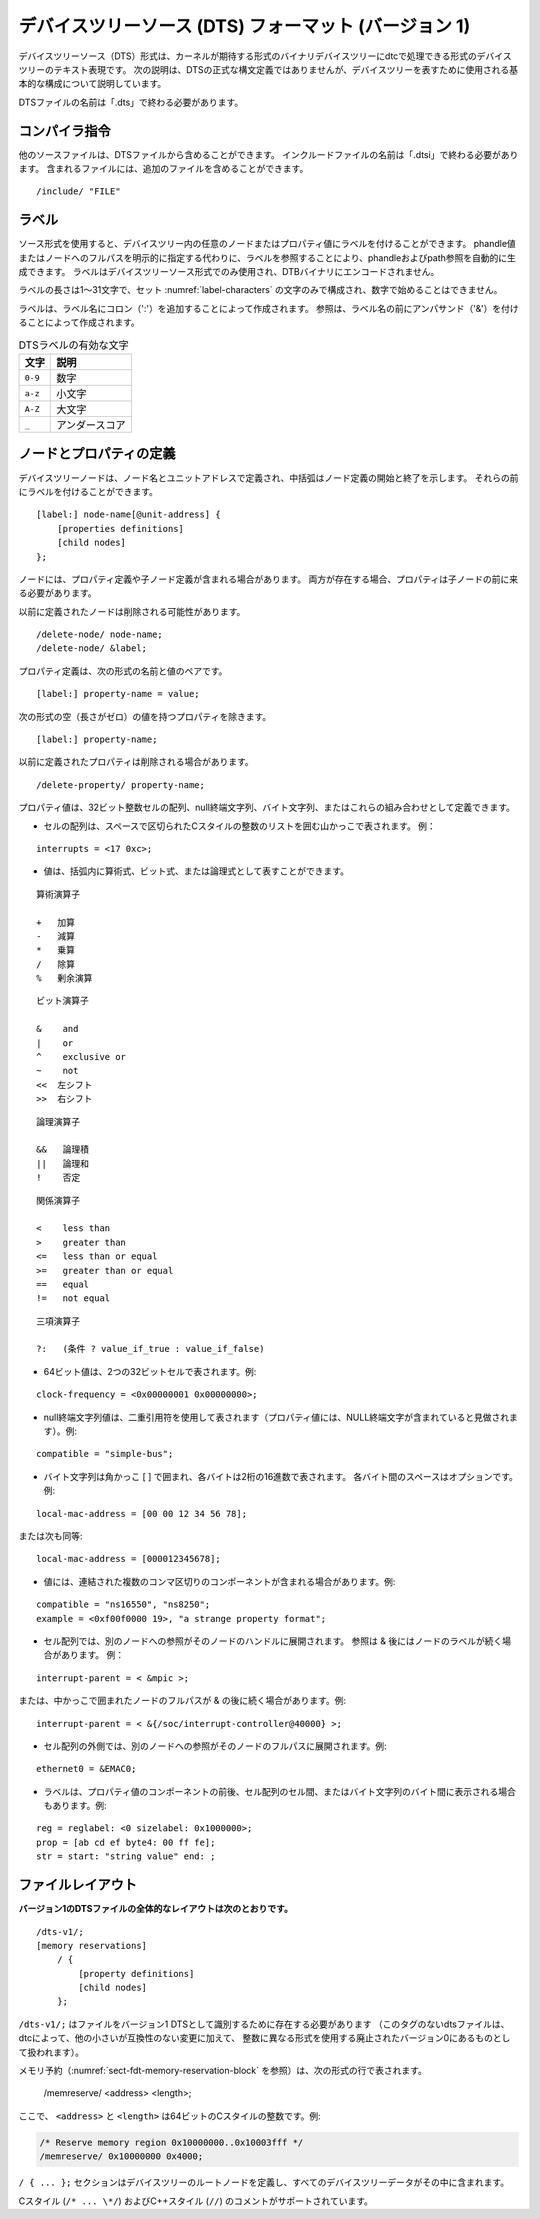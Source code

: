.. SPDX-License-Identifier: Apache-2.0

.. _chapter-devicetree-source-format:

.. Devicetree Source (DTS) Format (version 1)
デバイスツリーソース (DTS) フォーマット (バージョン 1)
================================================

..
        The Devicetree Source (DTS) format is a textual representation of a
        devicetree in a form that can be processed by dtc into a binary
        devicetree in the form expected by the kernel. The following description is
        not a formal syntax definition of DTS, but describes the basic
        constructs used to represent devicetrees.
デバイスツリーソース（DTS）形式は、カーネルが期待する形式のバイナリデバイスツリーにdtcで処理できる形式のデバイスツリーのテキスト表現です。
次の説明は、DTSの正式な構文定義ではありませんが、デバイスツリーを表すために使用される基本的な構成について説明しています。 

..
        The name of DTS files should end with ".dts".
DTSファイルの名前は「.dts」で終わる必要があります。

..
        Compiler directives
コンパイラ指令 
-------------------

..
        Other source files can be included from a DTS file.  The name of include
        files should end with ".dtsi".  Included files can in turn include
        additional files.
他のソースファイルは、DTSファイルから含めることができます。
インクルードファイルの名前は「.dtsi」で終わる必要があります。
含まれるファイルには、追加のファイルを含めることができます。

::

    /include/ "FILE"

..
        Labels
ラベル
------

..
        The source format allows labels to be attached to any node or property value in the devicetree.
        Phandle and path references can be automatically generated by referencing a label instead of
        explicitly specifying a phandle value or the full path to a node.
        Labels are only used in the devicetree source format and are not encoded into the DTB binary.
ソース形式を使用すると、デバイスツリー内の任意のノードまたはプロパティ値にラベルを付けることができます。
phandle値またはノードへのフルパスを明示的に指定する代わりに、ラベルを参照することにより、phandleおよびpath参照を自動的に生成できます。
ラベルはデバイスツリーソース形式でのみ使用され、DTBバイナリにエンコードされません。

..
        A label shall be between 1 to 31 characters in length,
        be composed only of the characters in the set :numref:`label-characters`,
        and must not start with a number.
ラベルの長さは1〜31文字で、セット :numref:`label-characters` の文字のみで構成され、数字で始めることはできません。

..
        Labels are created by appending a colon (':') to the label name.
        References are created by prefixing the label name with an ampersand ('&').
ラベルは、ラベル名にコロン（':'）を追加することによって作成されます。
参照は、ラベル名の前にアンパサンド（'&'）を付けることによって作成されます。

..
        .. tabularcolumns:: | c p{8cm} |
        .. _label-characters:
        .. table:: Valid characters for DTS labels

        ========= ================
        Character Description
        ========= ================
        ``0-9``   digit
        ``a-z``   lowercase letter
        ``A-Z``   uppercase letter
        ``_``     underscore
        ========= ================

.. tabularcolumns:: | c p{8cm} |
.. _label-characters:
.. table:: DTSラベルの有効な文字 

   ========= ================
   文字       説明
   ========= ================
   ``0-9``   数字
   ``a-z``   小文字
   ``A-Z``   大文字
   ``_``     アンダースコア
   ========= ================
..
        Node and property definitions
ノードとプロパティの定義
-----------------------------

..
        Devicetree nodes are defined with a node name and unit address with
        braces marking the start and end of the node definition. They may be
        preceded by a label.
デバイスツリーノードは、ノード名とユニットアドレスで定義され、中括弧はノード定義の開始と終了を示します。
それらの前にラベルを付けることができます。

::

    [label:] node-name[@unit-address] {
        [properties definitions]
        [child nodes]
    };

..
        Nodes may contain property definitions and/or child node definitions. If
        both are present, properties shall come before child nodes.
ノードには、プロパティ定義や子ノード定義が含まれる場合があります。
両方が存在する場合、プロパティは子ノードの前に来る必要があります。 

..
        Previously defined nodes may be deleted.
以前に定義されたノードは削除される可能性があります。

::

    /delete-node/ node-name;
    /delete-node/ &label;

..
        Property definitions are name value pairs in the form:
プロパティ定義は、次の形式の名前と値のペアです。

::

        [label:] property-name = value;

..
        except for properties with empty (zero length) value which have the
        form:
次の形式の空（長さがゼロ）の値を持つプロパティを除きます。

::

        [label:] property-name;

..
        Previously defined properties may be deleted.
以前に定義されたプロパティは削除される場合があります。

::

    /delete-property/ property-name;

..
        Property values may be defined as an array of 32-bit integer cells, as
        null-terminated strings, as bytestrings or a combination of these.
プロパティ値は、32ビット整数セルの配列、null終端文字列、バイト文字列、またはこれらの組み合わせとして定義できます。

..
        -  Arrays of cells are represented by angle brackets surrounding a space
           separated list of C-style integers. Example:
-  セルの配列は、スペースで区切られたCスタイルの整数のリストを囲む山かっこで表されます。
   例：

::

        interrupts = <17 0xc>;

..
        -  values may be represented as arithmetic, bitwise, or logical expressions
           within parenthesis.
-  値は、括弧内に算術式、ビット式、または論理式として表すことができます。

..
        ::

        Arithmetic operators

        +   add
        -   subtract
        *   multiply
        /   divide
        %   modulo
::

    算術演算子

    +   加算
    -   減算
    *   乗算
    /   除算
    %   剰余演算

..
        ::

        Bitwise operators

        &    and
        |    or
        ^    exclusive or
        ~    not
        <<  left shift
        >>  right shift
::

    ビット演算子

    &    and
    |    or
    ^    exclusive or
    ~    not
    <<  左シフト
    >>  右シフト

..
        ::

        Logical operators

        &&   and
        ||   or
        !    not
::

    論理演算子

    &&   論理積
    ||   論理和
    !    否定

..
        ::

        Relational operators

        <    less than
        >    greater than
        <=   less than or equal
        >=   greater than or equal
        ==   equal
        !=   not equal
::

    関係演算子

    <    less than
    >    greater than
    <=   less than or equal
    >=   greater than or equal
    ==   equal
    !=   not equal

..
        ::

        Ternary operators

        ?:   (condition ? value_if_true : value_if_false)
::

    三項演算子

    ?:   (条件 ? value_if_true : value_if_false)

..
        -  A 64-bit value is represented with two 32-bit cells. Example:
-  64ビット値は、2つの32ビットセルで表されます。例:

::

        clock-frequency = <0x00000001 0x00000000>;

..
        -  A null-terminated string value is represented using double quotes
           (the property value is considered to include the terminating NULL
           character). Example:
-  null終端文字列値は、二重引用符を使用して表されます（プロパティ値には、NULL終端文字が含まれていると見做されます）。例:

::

        compatible = "simple-bus";

..
        -  A bytestring is enclosed in square brackets [ ] with each byte
           represented by two hexadecimal digits. Spaces between each byte are
           optional. Example:
-  バイト文字列は角かっこ [ ] で囲まれ、各バイトは2桁の16進数で表されます。
   各バイト間のスペースはオプションです。例:

::

        local-mac-address = [00 00 12 34 56 78];

..
        or equivalently:
または次も同等:

::

        local-mac-address = [000012345678];

..
        -  Values may have several comma-separated components, which are
           concatenated together. Example:
-  値には、連結された複数のコンマ区切りのコンポーネントが含まれる場合があります。例:

::

        compatible = "ns16550", "ns8250";
        example = <0xf00f0000 19>, "a strange property format";

..
        -  In a cell array a reference to another node will be expanded to that
           node’s phandle. References may be & followed by a node’s label.
           Example:
- セル配列では、別のノードへの参照がそのノードのハンドルに展開されます。
  参照は & 後にはノードのラベルが続く場合があります。
  例：

::

        interrupt-parent = < &mpic >;

..
        or they may be & followed by a node’s full path in braces. Example:
または、中かっこで囲まれたノードのフルパスが & の後に続く場合があります。例:

::

        interrupt-parent = < &{/soc/interrupt-controller@40000} >;

..
        -  Outside a cell array, a reference to another node will be expanded to
           that node’s full path. Example:
-  セル配列の外側では、別のノードへの参照がそのノードのフルパスに展開されます。例:

::

        ethernet0 = &EMAC0;

..
        -  Labels may also appear before or after any component of a property
           value, or between cells of a cell array, or between bytes of a
           bytestring. Examples:
-  ラベルは、プロパティ値のコンポーネントの前後、セル配列のセル間、またはバイト文字列のバイト間に表示される場合もあります。例:

::

        reg = reglabel: <0 sizelabel: 0x1000000>;
        prop = [ab cd ef byte4: 00 ff fe];
        str = start: "string value" end: ;

..
        File layout
ファイルレイアウト
-----------

..
        **Version 1 DTS files have the overall layout:**
**バージョン1のDTSファイルの全体的なレイアウトは次のとおりです。**

::

    /dts-v1/;
    [memory reservations]
        / {
            [property definitions]
            [child nodes]
        };

..
        ``/dts-v1/;`` shall be present to identify the file as a version 1 DTS
        (dts files without this tag will be treated by dtc as being in the
        obsolete version 0, which uses a different format for integers in
        addition to other small but incompatible changes).
``/dts-v1/;`` はファイルをバージョン1 DTSとして識別するために存在する必要があります
（このタグのないdtsファイルは、dtcによって、他の小さいが互換性のない変更に加えて、
整数に異なる形式を使用する廃止されたバージョン0にあるものとして扱われます）。

..
        Memory reservations (see :numref:`sect-fdt-memory-reservation-block`)
        are represented by lines in the form::
メモリ予約（:numref:`sect-fdt-memory-reservation-block` を参照）は、次の形式の行で表されます。

   /memreserve/ <address> <length>;

..
        Where ``<address>`` and ``<length>`` are 64-bit C-style integers, e.g.,
ここで、 ``<address>`` と ``<length>`` は64ビットのCスタイルの整数です。例:

.. code-block:: dts

   /* Reserve memory region 0x10000000..0x10003fff */
   /memreserve/ 0x10000000 0x4000;

..
        The ``/ { ... };`` section defines the root node of the devicetree, and
        all the device tree data is contained within it.
``/ { ... };`` セクションはデバイスツリーのルートノードを定義し、すべてのデバイスツリーデータがその中に含まれます。

..
        C style (``/* ... \*/``) and C++ style (``//``) comments are supported.
Cスタイル (``/* ... \*/``) およびC++スタイル (``//``) のコメントがサポートされています。